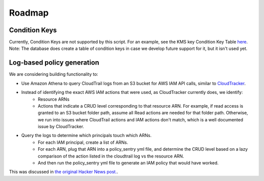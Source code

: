 Roadmap
===========

Condition Keys
--------------------

Currently, Condition Keys are not supported by this script. For an example, see the KMS key Condition Key Table `here <https://docs.aws.amazon.com/IAM/latest/UserGuide/list_awskeymanagementservice.html#awskeymanagementservice-policy-keys>`__. Note: The database does create a table of condition keys in case we develop future support for it, but it isn't used yet.


Log-based policy generation
----------------------------

We are considering building functionality to:

* Use Amazon Athena to query CloudTrail logs from an S3 bucket for AWS IAM API calls, similar to `CloudTracker <https://github.com/duo-labs/cloudtracker>`__.
* Instead of identifying the exact AWS IAM actions that were used, as CloudTracker currently does, we identify:
    - Resource ARNs
    - Actions that indicate a CRUD level corresponding to that resource ARN. For example, if read access is granted to an S3 bucket folder path, assume all Read actions are needed for that folder path. Otherwise, we run into issues where CloudTrail actions and IAM actions don't match, which is a well documented issue by CloudTracker.
* Query the logs to determine which principals touch which ARNs.
    - For each IAM principal, create a list of ARNs.
    - For each ARN, plug that ARN into a policy_sentry yml file, and determine the CRUD level based on a lazy comparison of the action listed in the cloudtrail log vs the resource ARN.
    - And then run the policy_sentry yml file to generate an IAM policy that would have worked.


This was discussed in `the original Hacker News post. <https://news.ycombinator.com/item?id=21262954>`__.
